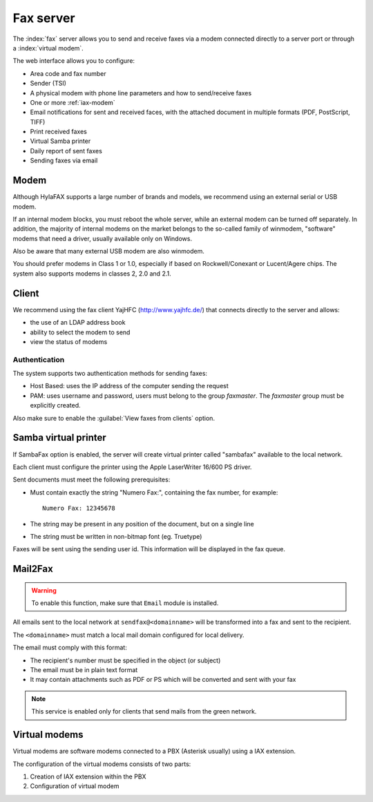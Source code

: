 ==========
Fax server
==========

The :index:`fax` server allows you to send and receive faxes via a modem
connected directly to a server port or through a :index:`virtual modem`. 

The web interface allows you to configure:

* Area code and fax number
* Sender (TSI)
* A physical modem with phone line parameters and how to send/receive faxes
* One or more :ref:`iax-modem`
* Email notifications for sent and received faces, with the attached document in multiple formats (PDF, PostScript, TIFF)
* Print received faxes
* Virtual Samba printer
* Daily report of sent faxes
* Sending faxes via email


Modem
=====

Although HylaFAX supports a large number of brands and models, we recommend using an external serial or USB modem.

If an internal modem blocks, you must reboot the whole server,
while an external modem can be turned off separately.
In addition, the majority of internal modems on the market belongs to the so-called family of winmodem,
"software" modems that need a driver, usually available only on Windows.

Also be aware that many external USB modem are also winmodem.

You should prefer modems in Class 1 or 1.0, especially if based on Rockwell/Conexant or Lucent/Agere chips.
The system also supports modems in classes 2, 2.0 and 2.1.

Client
======

We recommend using the fax client YajHFC (http://www.yajhfc.de/) that connects directly to the server and allows:

* the use of an LDAP address book
* ability to select the modem to send
* view the status of modems

Authentication
--------------

The system supports two authentication methods for sending faxes:

* Host Based: uses the IP address of the computer sending the request
* PAM: uses username and password, users must belong to the group *faxmaster*.
  The *faxmaster* group must be explicitly created.

Also make sure to enable the :guilabel:`View faxes from clients` option.


Samba virtual printer
=====================

If SambaFax option is enabled, the server will create virtual printer called "sambafax" available to the local network.

Each client must configure the printer using the Apple LaserWriter 16/600 PS driver.

Sent documents must meet the following prerequisites:

* Must contain exactly the string "Numero Fax:", containing the fax number, for example: ::

   Numero Fax: 12345678

* The string may be present in any position of the document, but on a single line
* The string must be written in non-bitmap font (eg. Truetype)

Faxes will be sent using the sending user id. This information will be displayed in the fax queue.


Mail2Fax
========

.. warning::
   To enable this function, make sure that ``Email`` module is installed.

All emails sent to the local network at ``sendfax@<domainname>`` will be transformed into a fax and sent to the recipient.

The ``<domainname>`` must match a local mail domain configured for local delivery.

The email must comply with this format:

* The recipient's number must be specified in the object (or subject)
* The email must be in plain text format
* It may contain attachments such as PDF or PS which will be converted and sent with your fax

.. Note :: This service is enabled only for clients that send mails from the green network.

.. _iax-modem:

Virtual modems
==============

Virtual modems are software modems connected to a PBX (Asterisk usually) using
a IAX extension.

The configuration of the virtual modems consists of two parts:

1. Creation of IAX extension within the PBX
2. Configuration of virtual modem

